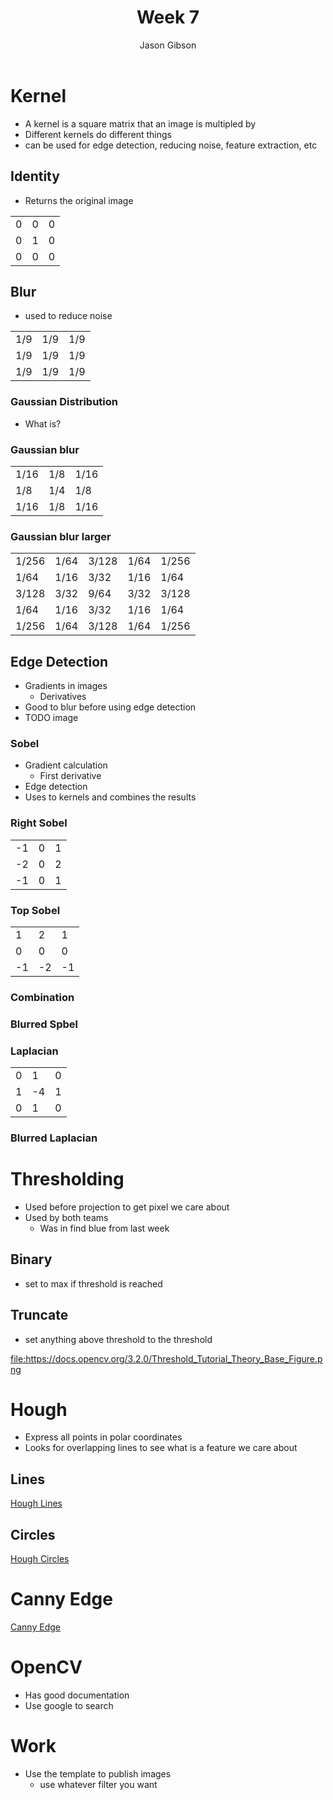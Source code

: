 #+TITLE: Week 7
#+AUTHOR: Jason Gibson
#+EMAIL: jgibson37@gatech.edu

* Kernel
- A kernel is a square matrix that an image is multipled by
- Different kernels do different things
- can be used for edge detection, reducing noise, feature extraction, etc
** Identity
- Returns the original image
#+attr_latex: :mode math :environment matrix
| 0 | 0 | 0 |
| 0 | 1 | 0 |
| 0 | 0 | 0 |
[[file:https://i.imgur.com/YWH6NPC.png]]
** Blur
- used to reduce noise
#+attr_latex: :mode math :environment matrix
| 1/9 | 1/9 | 1/9 |
| 1/9 | 1/9 | 1/9 |
| 1/9 | 1/9 | 1/9 |
[[file:https://i.imgur.com/ogsHVT9.png]]
*** Gaussian Distribution
- What is?
*** Gaussian blur
#+attr_latex: :mode math :environment matrix
| 1/16 | 1/8 | 1/16 |
| 1/8  | 1/4 | 1/8  |
| 1/16 | 1/8 | 1/16 |
[[file:https://i.imgur.com/l3lahuH.png]]
*** Gaussian blur larger
#+attr_latex: :mode math :environment matrix
| 1/256 | 1/64 | 3/128 | 1/64 | 1/256 |
| 1/64  | 1/16 | 3/32  | 1/16 | 1/64  |
| 3/128 | 3/32 | 9/64  | 3/32 | 3/128 |
| 1/64  | 1/16 | 3/32  | 1/16 | 1/64  |
| 1/256 | 1/64 | 3/128 | 1/64 | 1/256 |
** Edge Detection
- Gradients in images
  - Derivatives
- Good to blur before using edge detection
- TODO image
*** Sobel
- Gradient calculation
  - First derivative
- Edge detection
- Uses to kernels and combines the results
*** Right Sobel
#+attr_latex: :mode math :environment matrix
| -1 | 0 | 1 |
| -2 | 0 | 2 |
| -1 | 0 | 1 |
[[file:https://i.imgur.com/n70YDco.png]]
*** Top Sobel
#+attr_latex: :mode math :environment matrix
|  1 |  2 |  1 |
|  0 |  0 |  0 |
| -1 | -2 | -1 |
[[file:https://i.imgur.com/0ag5YRp.png]]
*** Combination
[[file:https://i.imgur.com/zOUwHgY.png]]
*** Blurred Spbel
[[file:https://i.imgur.com/LapsYpb.png]]
*** Laplacian
#+attr_latex: :mode math :environment matrix
| 0 |  1 | 0 |
| 1 | -4 | 1 |
| 0 |  1 | 0 |
[[file:https://i.imgur.com/3nHT9Uz.png]]
*** Blurred Laplacian
[[file:https://i.imgur.com/1lRPNTa.png]]
* Thresholding
- Used before projection to get pixel we care about
- Used by both teams
  - Was in find blue from last week
** Binary
- set to max if threshold is reached
[[file:https://docs.opencv.org/3.2.0/Threshold_Tutorial_Theory_Base_Figure.png]]
[[file:https://docs.opencv.org/3.2.0/Threshold_Tutorial_Theory_Binary.png]]
** Truncate
- set anything above threshold to the threshold
file:https://docs.opencv.org/3.2.0/Threshold_Tutorial_Theory_Base_Figure.png
[[file:https://docs.opencv.org/3.2.0/Threshold_Tutorial_Theory_Truncate.png]]
* Hough
- Express all points in polar coordinates
- Looks for overlapping lines to see what is a feature we care about
** Lines
[[file:https://docs.opencv.org/3.0-beta/doc/py_tutorials/py_imgproc/py_houghlines/py_houghlines.html][Hough Lines]]
** Circles
[[file:https://docs.opencv.org/3.0-beta/doc/py_tutorials/py_imgproc/py_houghcircles/py_houghcircles.html][Hough Circles]]
* Canny Edge
[[file:http://opencv-python-tutroals.readthedocs.io/en/latest/py_tutorials/py_imgproc/py_canny/py_canny.html][Canny Edge]]
* OpenCV
- Has good documentation
- Use google to search
* Work
- Use the template to publish images
  - use whatever filter you want
